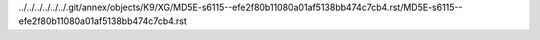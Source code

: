 ../../../../../../.git/annex/objects/K9/XG/MD5E-s6115--efe2f80b11080a01af5138bb474c7cb4.rst/MD5E-s6115--efe2f80b11080a01af5138bb474c7cb4.rst